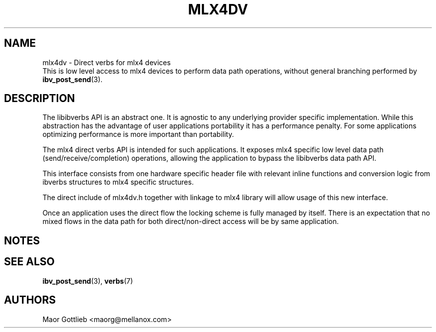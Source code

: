 .\" -*- nroff -*-
.\" Licensed under the OpenIB.org (MIT) - See COPYING.md
.\"
.TH MLX4DV 7 2017-04-19 1.0.0
.SH "NAME"
mlx4dv \- Direct verbs for mlx4 devices
.br
This is low level access to mlx4 devices to perform data path operations,
without general branching performed by \fBibv_post_send\fR(3).

.SH "DESCRIPTION"
The libibverbs API is an abstract one. It is agnostic to any underlying
provider specific implementation. While this abstraction has the advantage
of user applications portability it has a performance penalty. For some
applications optimizing performance is more important than portability.

The mlx4 direct verbs API is intended for such applications.
It exposes mlx4 specific low level data path (send/receive/completion)
operations, allowing the application to bypass the libibverbs data path API.

This interface consists from one hardware specific header file
with relevant inline functions and conversion logic from ibverbs structures
to mlx4 specific structures.

The direct include of mlx4dv.h together with linkage to mlx4 library will
allow usage of this new interface.

Once an application uses the direct flow the locking scheme is fully managed
by itself. There is an expectation that no mixed flows in the data path for both
direct/non-direct access will be by same application.

.SH "NOTES"
.SH "SEE ALSO"
.BR ibv_post_send (3),
.BR verbs (7)

.SH "AUTHORS"
.TP
Maor Gottlieb <maorg@mellanox.com>
